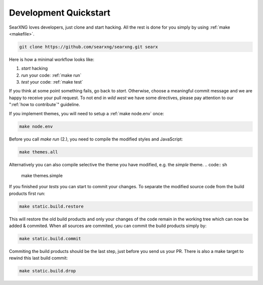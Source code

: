 .. _devquickstart:

======================
Development Quickstart
======================

.. _npm: https://www.npmjs.com/
.. _Node.js: https://nodejs.org/

SearXNG loves developers, just clone and start hacking.  All the rest is done for
you simply by using :ref:`make <makefile>`.

.. code:: sh

    git clone https://github.com/searxng/searxng.git searx

Here is how a minimal workflow looks like:

1. *start* hacking
2. *run* your code: :ref:`make run`
3. *test* your code: :ref:`make test`

If you think at some point something fails, go back to *start*.  Otherwise,
choose a meaningful commit message and we are happy to receive your pull
request. To not end in *wild west* we have some directives, please pay attention
to our ":ref:`how to contribute`" guideline.

If you implement themes, you will need to setup a :ref:`make node.env` once:

.. code:: sh

   make node.env

Before you call *make run* (2.), you need to compile the modified styles and
JavaScript:

.. code:: sh

   make themes.all

Alternatively you can also compile selective the theme you have modified,
e.g. the *simple* theme.
.. code:: sh

   make themes.simple

If you finished your *tests* you can start to commit your changes.  To separate
the modified source code from the build products first run:

.. code:: sh

   make static.build.restore

This will restore the old build products and only your changes of the code
remain in the working tree which can now be added & commited.  When all sources
are commited, you can commit the build products simply by:

.. code:: sh

   make static.build.commit

Commiting the build products should be the last step, just before you send us
your PR.  There is also a make target to rewind this last build commit:

.. code:: sh

   make static.build.drop
